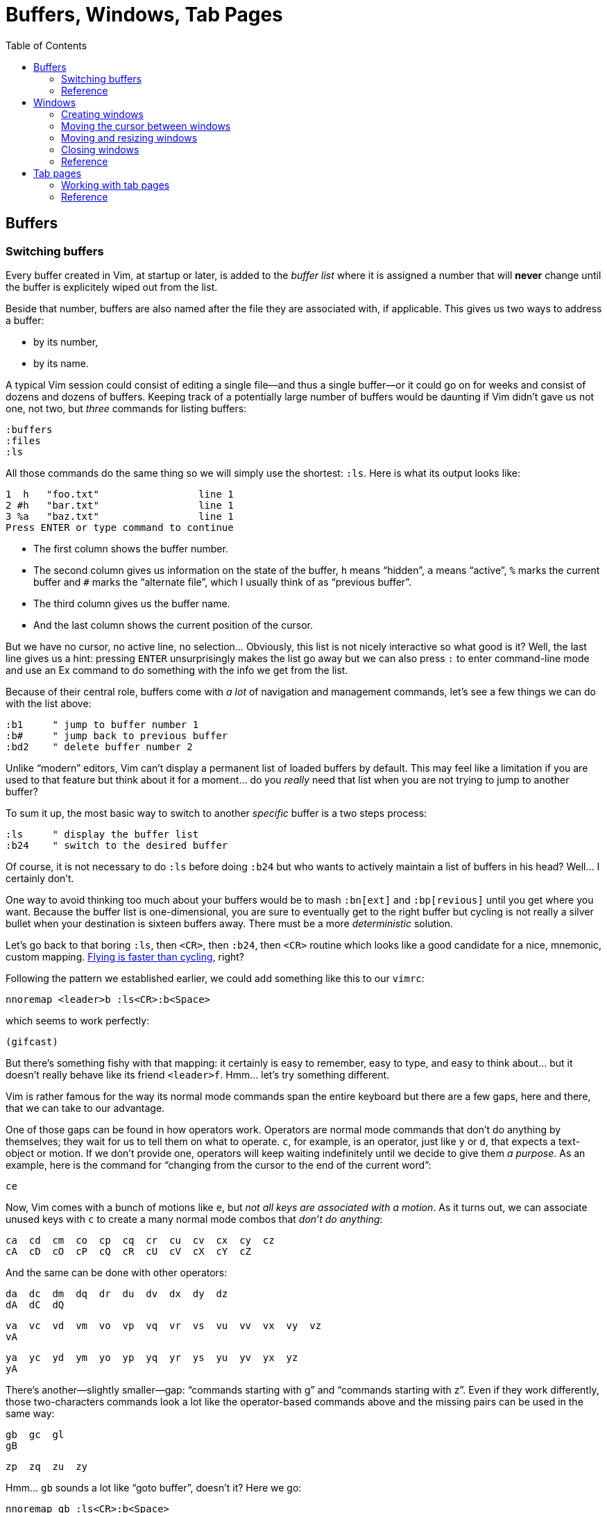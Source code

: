 = Buffers, Windows, Tab Pages
:stylesdir: css
:stylesheet: style.css
:imagesdir: images
:scriptsdir: javascript
:linkcss:
:toc:

== Buffers

=== Switching buffers

Every buffer created in Vim, at startup or later, is added to the _buffer list_ where it is assigned a number that will *never* change until the buffer is explicitely wiped out from the list.

Beside that number, buffers are also named after the file they are associated with, if applicable. This gives us two ways to address a buffer:

* by its number,
* by its name.

A typical Vim session could consist of editing a single file—and thus a single buffer—or it could go on for weeks and consist of dozens and dozens of buffers. Keeping track of a potentially large number of buffers would be daunting if Vim didn't gave us not one, not two, but _three_ commands for listing buffers:

    :buffers
    :files
    :ls

All those commands do the same thing so we will simply use the shortest: `:ls`. Here is what its output looks like:

    1  h   "foo.txt"                 line 1
    2 #h   "bar.txt"                 line 1
    3 %a   "baz.txt"                 line 1
    Press ENTER or type command to continue

* The first column shows the buffer number.

* The second column gives us information on the state of the buffer, `h` means "`hidden`", `a` means "`active`", `%` marks the current buffer and `#` marks the "`alternate file`", which I usually think of as "`previous buffer`".

* The third column gives us the buffer name.

* And the last column shows the current position of the cursor.

But we have no cursor, no active line, no selection... Obviously, this list is not nicely interactive so what good is it? Well, the last line gives us a hint: pressing `ENTER` unsurprisingly makes the list go away but we can also press `:` to enter command-line mode and use an Ex command to do something with the info we get from the list.

Because of their central role, buffers come with _a lot_ of navigation and management commands, let's see a few things we can do with the list above:

    :b1     " jump to buffer number 1
    :b#     " jump back to previous buffer
    :bd2    " delete buffer number 2

Unlike "`modern`" editors, Vim can't display a permanent list of loaded buffers by default. This may feel like a limitation if you are used to that feature but think about it for a moment... do you _really_ need that list when you are not trying to jump to another buffer?

To sum it up, the most basic way to switch to another _specific_ buffer is a two steps process:

    :ls     " display the buffer list
    :b24    " switch to the desired buffer

Of course, it is not necessary to do `:ls` before doing `:b24` but who wants to actively maintain a list of buffers in his head? Well... I certainly don't.

One way to avoid thinking too much about your buffers would be to mash `:bn[ext]` and `:bp[revious]` until you get where you want. Because the buffer list is one-dimensional, you are sure to eventually get to the right buffer but cycling is not really a silver bullet when your destination is sixteen buffers away. There must be a more _deterministic_ solution.

Let's go back to that boring `:ls`, then `<CR>`, then `:b24`, then `<CR>` routine which looks like a good candidate for a nice, mnemonic, custom mapping. http://of-vim-and-vigor.blogspot.fr/p/vim-vigor-comic.html[Flying is faster than cycling], right?

Following the pattern we established earlier, we could add something like this to our `vimrc`:

    nnoremap <leader>b :ls<CR>:b<Space>

which seems to work perfectly:

    (gifcast)

But there's something fishy with that mapping: it certainly is easy to remember, easy to type, and easy to think about... but it doesn't really behave like its friend `<leader>f`. Hmm... let's try something different.

Vim is rather famous for the way its normal mode commands span the entire keyboard but there are a few gaps, here and there, that we can take to our advantage.

One of those gaps can be found in how operators work. Operators are normal mode commands that don't do anything by themselves; they wait for us to tell them on what to operate. `c`, for example, is an operator, just like `y` or `d`, that expects a text-object or motion. If we don't provide one, operators will keep waiting indefinitely until we decide to give them _a purpose_. As an example, here is the command for "`changing from the cursor to the end of the current word`":

    ce

Now, Vim comes with a bunch of motions like `e`, but _not all keys are associated with a motion_. As it turns out, we can associate unused keys with `c` to create a many normal mode combos that _don't do anything_:

    ca  cd  cm  co  cp  cq  cr  cu  cv  cx  cy  cz
    cA  cD  cO  cP  cQ  cR  cU  cV  cX  cY  cZ

And the same can be done with other operators:

    da  dc  dm  dq  dr  du  dv  dx  dy  dz
    dA  dC  dQ

    va  vc  vd  vm  vo  vp  vq  vr  vs  vu  vv  vx  vy  vz
    vA

    ya  yc  yd  ym  yo  yp  yq  yr  ys  yu  yv  yx  yz
    yA

There's another—slightly smaller—gap: "`commands starting with g`" and "`commands starting with z`". Even if they work differently, those two-characters commands look a lot like the operator-based commands above and the missing pairs can be used in the same way:

    gb  gc  gl
    gB

    zp  zq  zu  zy

Hmm... `gb` sounds a lot like "`goto buffer`", doesn't it? Here we go:

    nnoremap gb :ls<CR>:b<Space>

Now, pressing `gb` in normal mode opens the buffer list like `:ls` and populates the prompt with `:b`, ready for us to perform an operation on one or more listed buffers:

    (gifcast)

Not bad at all, and that's one more mapping to add to our `vimrc`.

But there's one problem with numbers: the file-to-number relationship is not very intuitive. Humans being humans, we are naturally better at names than numbers so the second way to address buffers, *names,* may have a lot of potential here.

Well, it happens that the buffer commands we used before, `:b` and `:bd`, can take a partial name as argument so switching to a buffer, especially with tab-completion and the wildmenu, can be very close to friction-less:

    (gifcast)

Again, we can easily create a convenient mapping to save a bunch of keystrokes:

    nnoremap <leader>b :buffer *

The similarity with the `<leader>f` mapping we added to our `vimrc` in the previous chapter and the `<leader>e` mapping it replaced is not a happy coincidense. We have two commands with a similar purpose—navigation—that work exactly the same way and follow the same naming convention:

* `f` for "`file`",
* `b` for "`buffer`".

With `<leader>f` and now `<leader>b` we have the beginning of a collection of easy-to-remember and consistant navigation mappings—exactly the kind of mapping we need—as well as another one, `gb`, which simply demonstrates another way to approach the same problem.

We shouldn't be concerned with buffers only for navigation, of course: Vim allows us to perform actions _on each buffer in the buffer list_ with the `:bufdo` command:

    :bufdo %s/foo/bar/g
    :bufdo set number

`:bufdo` can be used to perform an identical edit on every listed buffer, set a local option or do whatever complex thing we need. 

By the way, did you notice that Vim doesn't ask us to write each buffer before changing to another one? That's because of the `hidden` option we enabled at the start of our journey. With `nohidden`, the default value, juggling with buffers would be a lot less fun.

=== Reference

    :help windows
    :help :buffer
    :help :bnext
    :help :bprevious
    :help :ls
    :help :bufdo

== Windows

=== Creating windows

Splitting the current window in two side-by-side views is done with either `<C-w>v`—all window-related commands start with `<C-w>`—or `:vsplit` (shortened to `:vs`).

Splitting the current window in two windows one above the other is done with either `<C-w>s` or `:split` (shortened to `:sp`).

By default, the splitting is done above and to the left of the current window. This can be very counter-intuitive but that behavior is easily changed by prepending `:vs` or `:sp` with `:bel[owright]`:

    :bel vs
    :bel sp

or—more constructively—by adding those two options to your `vimrc`:

    set splitright
    set splitbelow

The funny thing with window-splitting, though, is that the vocabulary is a bit counter-intuitive. `:vsplit`, for example, splits the current window along the _horizontal_ axis to obtain _vertical_ windows and `:split` does its splitting along the _vertical_ axis to obtain _horizontal_ windows.

    vertical       horizontal
    splitting      splitting
    ┌────┬────┐    ┌─────────┐
    │    │    │    │         │
    │    ←    │    ├─── ↑ ───┤
    │    │    │    │         │
    └────┴────┘    └─────────┘

OK. Maybe I'm the only one finding that "`funny`".

`:vs` and `:sp` can be used with or without argument. When given an argument, they do their usual splitting and edit the given file in the new window. Basically, `:vs file2` is the same as `:vs` followed by `:e file2`.

=== Moving the cursor between windows

If buffers and windows had a one-to-one relationship, listing windows would make just as much sense as listing buffers for navigation purpose but there is no such relationship and no built-in method to address a window by its name.

Moving the cursor to another window usually involves the `<C-w>` prefix, followed by a letter indicating the direction or destination:

[cols="2,9"]
|===
| *command* | *description*
| `<C-w>h`  | moves the cursor to the window on the left of the current window
| `<C-w>j`  | moves the cursor to the window below the current window
| `<C-w>k`  | moves the cursor to the window above the current window
| `<C-w>l`  | moves the cursor to the window on the right of the current window
| `<C-w>t`  | moves the cursor to the topmost/leftmost window
| `<C-w>b`  | moves the cursor to the bottommost/rightmost window
| `<C-w>w`  | moves the cursor to the window directly below/right of the current window
| `<C-w>W`  | moves the cursor to the window directly above/left of the current window
|===

NOTE: Prepending `<C-w>` with a count moves the cursor by `count` windows.

    (gifcast)

Then comes my favorite window-related command:

[cols="2,9"]
|===
| *command* | *description*
| `<C-w>p`  | moves the cursor to the previous window
|===

which makes alterning between two windows a _breeze_.

    (gifcast)

=== Moving and resizing windows

Sometimes, building the _perfect_ layout means moving windows around:

[cols="2,9"]
|===
| *command* | *description*
| `<C-w>H`  | moves the current window to the far left of the screen
| `<C-w>J`  | moves the current window to the bottom of the screen
| `<C-w>K`  | moves the current window to the top of the screen
| `<C-w>L`  | moves the current window to the far right of the screen
|===

or resizing them:

[cols="2,9"]
|===
| *command* | *description*
| `<C-w>>`  | increases the width of the current window
| `<C-w><`  | decreases the width of the current window
| `<C-w>+`  | increases the height of teh current window
| `<C-w>-`  | decreases the height of the current window
| `<C-w>_`  | makes the current window as tall as possible
| `<C-w>\|` | makes the current window as wide as possible
| `<C-w>=`  | makes all windows more or less equally tall and equally wide
|===

But, to be perfectly honest, I rarely have multiple windows and, when I do, I prefer to use my mouse/trackpad to resize them. YMMV.

Here is a last command to wrap up the subject:

[cols="2,9"]
|===
| *command* | *description*
| `<C-w>T`  | moves the current window to a new tab page
|===

=== Closing windows

=== Reference

== Tab pages

So... how do we use them?

=== Working with tab pages

Creating a tab page is easy:

    :tabnew            " creates a new tab page containing one window
                       " displaying a new, unnamed, empty buffer.
    :tabe[dit] file    " creates a new tab page containing one window
                       " displaying a buffer associated with 'file'.
    :tabf[ind] file    " works similarly as the previous one but uses
                       " ':find' instead of ':edit'.

The commands above can't be easily shortened so one could very well create custom mappings along the same line as the ones we created earlier:

    nnoremap <leader>tn :tabnew<CR>
    nnoremap <leader>te :tabedit **/*
    nnoremap <leader>tf :tabfind *

Closing a tab page is just as easy:

    :tabc[lose]      " closes the current tab page,
    :tabc[lose] 3    " closes tab page number 3,
    :tabo[nly]       " closes all tab pages except the current one.

Note that closing a tab page also closes its windows but _it doesn't delete the buffers currently displayed in those windows._ Remember : windows are _views_ and tab pages are _assemblages_ of windows.

Switching to another tab page is also well covered and pretty intuitive:

    :tabfir[st]
    :tabn[ext]
    :tabp[revious]
    :tabl[ast]

In normal mode, `gt` is the equivalent of `:tabnext` and `gT` is the equivalent of `:tabprevious`.

Here are a few example usages:

    (pic)

    (pic)

    (pic)

    (gifcast)

Like with buffers and windows, it is also possible to execute a command in each tab page: `:tabdo command`:

    (gifcast)

=== Reference

    :help tab-page

++++
<div id="nav" class="toc">
<p>Where to go now?</p>
<ul class="sectlevel1">
<li><a href="#">foo</a></li>
<li><a href="#">bar</a></li>
<li><a href="#">baz</a></li>
</ul>
<div id="bottom">
<p>Written by <a href="https://github.com/romainl">Romain Lafourcade</a>, with help from <a href="https://github.com/dahu/">Barry Arthur</a> and the #vim community.</p>
<p class="copyleft">Copyleft 2015</p>
</div>
</div>
<script src="javascript/behavior.js"></script>
++++
